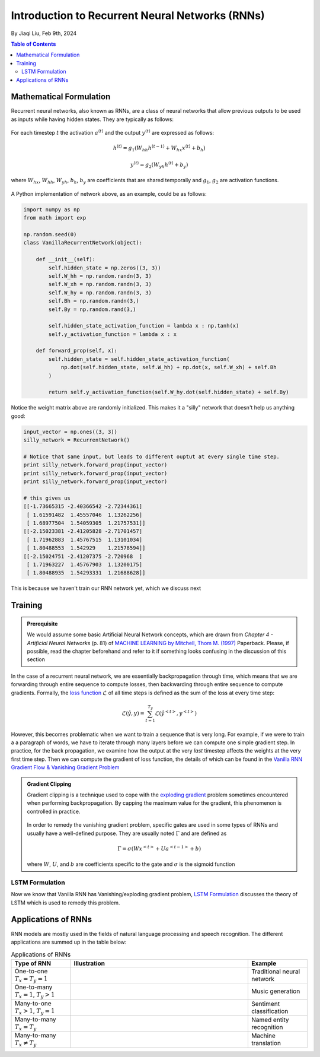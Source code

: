 ================================================
Introduction to Recurrent Neural Networks (RNNs)
================================================
By Jiaqi Liu, Feb 9th, 2024


.. contents:: Table of Contents
    :depth: 2

Mathematical Formulation
------------------------

Recurrent neural networks, also known as RNNs, are a class of neural networks that allow previous outputs to be used as
inputs while having hidden states. They are typically as follows:

.. figure:: ../images/architecture-rnn-ltr.png
    :align: center

For each timestep :math:`t` the activation :math:`a^{\langle t \rangle}` and the output :math:`y^{\langle t \rangle}` are expressed as follows:

.. math::

    h^{\langle t \rangle} = g_1\left( W_{hh}h^{\langle t - 1 \rangle} + W_{hx}x^{\langle t \rangle} + b_h \right)

    y^{\langle t \rangle} = g_2\left( W_{yh}h^{\langle t \rangle} + b_y \right)

where :math:`W_{hx}`, :math:`W_{hh}`, :math:`W_{yh}`, :math:`b_h`, :math:`b_y` are coefficients that are shared temporally and :math:`g_1`, :math:`g_2` are activation functions.

.. figure:: ../images/description-block-rnn-ltr.png
    :align: center

A Python implementation of network above, as an example, could be as follows:

.. code-block:: python

    import numpy as np
    from math import exp

    np.random.seed(0)
    class VanillaRecurrentNetwork(object):

        def __init__(self):
            self.hidden_state = np.zeros((3, 3))
            self.W_hh = np.random.randn(3, 3)
            self.W_xh = np.random.randn(3, 3)
            self.W_hy = np.random.randn(3, 3)
            self.Bh = np.random.randn(3,)
            self.By = np.random.rand(3,)

            self.hidden_state_activation_function = lambda x : np.tanh(x)
            self.y_activation_function = lambda x : x

        def forward_prop(self, x):
            self.hidden_state = self.hidden_state_activation_function(
                np.dot(self.hidden_state, self.W_hh) + np.dot(x, self.W_xh) + self.Bh
            )

            return self.y_activation_function(self.W_hy.dot(self.hidden_state) + self.By)

Notice the weight matrix above are randomly initialized. This makes it a "silly" network that doesn't help us anything
good:

.. code-block:: python

    input_vector = np.ones((3, 3))
    silly_network = RecurrentNetwork()

    # Notice that same input, but leads to different ouptut at every single time step.
    print silly_network.forward_prop(input_vector)
    print silly_network.forward_prop(input_vector)
    print silly_network.forward_prop(input_vector)

    # this gives us
    [[-1.73665315 -2.40366542 -2.72344361]
     [ 1.61591482  1.45557046  1.13262256]
     [ 1.68977504  1.54059305  1.21757531]]
    [[-2.15023381 -2.41205828 -2.71701457]
     [ 1.71962883  1.45767515  1.13101034]
     [ 1.80488553  1.542929    1.21578594]]
    [[-2.15024751 -2.41207375 -2.720968  ]
     [ 1.71963227  1.45767903  1.13200175]
     [ 1.80488935  1.54293331  1.21688628]]

This is because we haven't train our RNN network yet, which we discuss next

Training
--------

.. admonition:: Prerequisite

    We would assume some basic Artificial Neural Network concepts, which are drawn from *Chapter 4 - Artificial Neural
    Networks* (p. 81) of `MACHINE LEARNING by Mitchell, Thom M. (1997)`_ Paperback. Please, if possible, read the
    chapter beforehand and refer to it if something looks confusing in the discussion of this section

In the case of a recurrent neural network, we are essentially backpropagation through time, which means that we are
forwarding through entire sequence to compute losses, then backwarding through entire sequence to compute gradients.
Formally, the `loss function`_ :math:`\mathcal{L}` of all time steps is defined as the sum of
the loss at every time step:

.. math::

    \mathcal{L}\left( \hat{y}, y \right) = \sum_{t = 1}^{T_y}\mathcal{L}\left( \hat{y}^{<t>}, y^{<t>} \right)

However, this becomes problematic when we want to train a sequence that is very long. For example, if we were to train a
a paragraph of words, we have to iterate through many layers before we can compute one simple gradient step. In
practice, for the back propagation, we examine how the output at the very *last* timestep affects the weights at the
very first time step. Then we can compute the gradient of loss function, the details of which can be found in the
`Vanilla RNN Gradient Flow & Vanishing Gradient Problem`_

.. admonition:: Gradient Clipping

    Gradient clipping is a technique used to cope with the `exploding gradient`_ problem sometimes encountered when
    performing backpropagation. By capping the maximum value for the gradient, this phenomenon is controlled in
    practice.

    .. figure:: ../images/gradient-clipping.png
        :align: center

    In order to remedy the vanishing gradient problem, specific gates are used in some types of RNNs and usually have a
    well-defined purpose. They are usually noted :math:`\Gamma` and are defined as

    .. math::

        \Gamma = \sigma(Wx^{<t>} + Ua^{<t - 1>} + b)

    where :math:`W`, :math:`U`, and :math:`b` are coefficients specific to the gate and :math:`\sigma` is the sigmoid
    function

LSTM Formulation
^^^^^^^^^^^^^^^^

Now we know that Vanilla RNN has Vanishing/exploding gradient problem, `LSTM Formulation`_ discusses the theory of LSTM
which is used to remedy this problem.

Applications of RNNs
--------------------

RNN models are mostly used in the fields of natural language processing and speech recognition. The different
applications are summed up in the table below:

.. list-table:: Applications of RNNs
   :widths: 20 60 20
   :align: center
   :header-rows: 1

   * - Type of RNN
     - Illustration
     - Example
   * - | One-to-one
       | :math:`T_x = T_y = 1`
     - .. figure:: ../images/rnn-one-to-one-ltr.png
     - Traditional neural network
   * - | One-to-many
       | :math:`T_x = 1`, :math:`T_y > 1`
     - .. figure:: ../images/rnn-one-to-many-ltr.png
     - Music generation
   * - | Many-to-one
       | :math:`T_x > 1`, :math:`T_y = 1`
     - .. figure:: ../images/rnn-many-to-one-ltr.png
     - Sentiment classification
   * - | Many-to-many
       | :math:`T_x = T_y`
     - .. figure:: ../images/rnn-many-to-many-same-ltr.png
     - Named entity recognition
   * - | Many-to-many
       | :math:`T_x \ne T_y`
     - .. figure:: ../images/rnn-many-to-many-different-ltr.png
     - Machine translation

.. _`exploding gradient`: https://qubitpi.github.io/stanford-cs231n.github.io/rnn/#vanilla-rnn-gradient-flow--vanishing-gradient-problem

.. _`MACHINE LEARNING by Mitchell, Thom M. (1997)`: https://a.co/d/bjmsEOg

.. _`loss function`: https://qubitpi.github.io/stanford-cs231n.github.io/neural-networks-2/#losses
.. _`LSTM Formulation`: https://qubitpi.github.io/stanford-cs231n.github.io/rnn/#lstm-formulation

.. _`Vanilla RNN Gradient Flow & Vanishing Gradient Problem`: https://qubitpi.github.io/stanford-cs231n.github.io/rnn/#vanilla-rnn-gradient-flow--vanishing-gradient-problem
